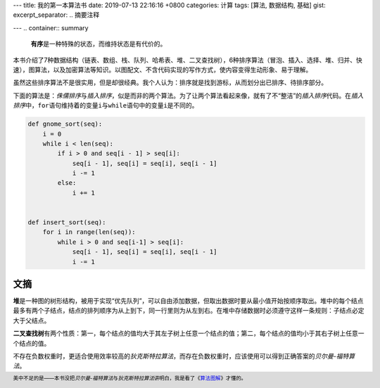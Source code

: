 ---
title: 我的第一本算法书
date: 2019-07-13 22:16:16 +0800
categories: 计算
tags: [算法, 数据结构, 基础]
gist: 
excerpt_separator: .. 摘要注释

---
.. container:: summary

    \ **有序**\ 是一种特殊的状态，而维持状态是有代价的。

.. 摘要注释

本书介绍了7种数据结构（链表、数组、栈、队列、哈希表、堆、二叉查找树），6种排序算法（冒泡、插入、选择、堆、归并、快速），图算法，以及加密算法等知识。以图配文、不含代码实现的写作方式，使内容变得生动形象、易于理解。

虽然这些排序算法不是很实用，但是却很经典。我个人认为：排序就是找到游标，从而划分出已排序、待排序部分。

下面的算法是：\ *侏儒排序*\ 与\ *插入排序*\ ，似是而非的两个算法。为了让两个算法看起来像，就有了不“整洁”的\ *插入排序*\ 代码。在\ *插入排序*\ 中，\ ``for``\ 语句维持着的变量\ ``i``\ 与\ ``while``\ 语句中的变量\ ``i``\ 是不同的。

.. code:: python3

    def gnome_sort(seq):
        i = 0
        while i < len(seq):
            if i > 0 and seq[i - 1] > seq[i]:
                seq[i - 1], seq[i] = seq[i], seq[i - 1]
                i -= 1
            else:
                i += 1


    def insert_sort(seq):
        for i in range(len(seq)):
            while i > 0 and seq[i-1] > seq[i]:
                seq[i - 1], seq[i] = seq[i], seq[i - 1]
                i -= 1

文摘
----

\ **堆**\ 是一种图的树形结构，被用于实现“优先队列”，可以自由添加数据，但取出数据时要从最小值开始按顺序取出。堆中的每个结点最多有两个子结点，结点的排列顺序为从上到下，同一行里则为从左到右。在堆中存储数据时必须遵守这样一条规则：子结点必定大于父结点。

\ **二叉查找树**\ 有两个性质：第一，每个结点的值均大于其左子树上任意一个结点的值；第二，每个结点的值均小于其右子树上任意一个结点的值。

不存在负数权重时，更适合使用效率较高的\ *狄克斯特拉算法*\ ，而存在负数权重时，应该使用可以得到正确答案的\ *贝尔曼-福特算法*\ 。

.. footer::

    美中不足的是——本书没把\ *贝尔曼-福特算法*\ 与\ *狄克斯特拉算法*\ 讲明白，我是看了《\ `算法图解`_\ 》才懂的。

.. _算法图解: /bookshelf/算法图解/
